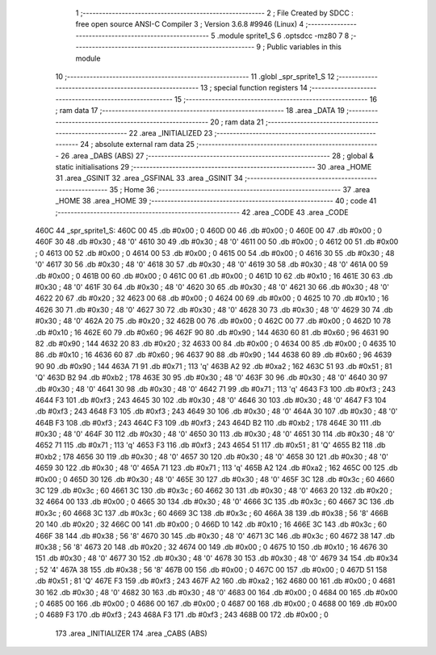                               1 ;--------------------------------------------------------
                              2 ; File Created by SDCC : free open source ANSI-C Compiler
                              3 ; Version 3.6.8 #9946 (Linux)
                              4 ;--------------------------------------------------------
                              5 	.module sprite1_S
                              6 	.optsdcc -mz80
                              7 	
                              8 ;--------------------------------------------------------
                              9 ; Public variables in this module
                             10 ;--------------------------------------------------------
                             11 	.globl _spr_sprite1_S
                             12 ;--------------------------------------------------------
                             13 ; special function registers
                             14 ;--------------------------------------------------------
                             15 ;--------------------------------------------------------
                             16 ; ram data
                             17 ;--------------------------------------------------------
                             18 	.area _DATA
                             19 ;--------------------------------------------------------
                             20 ; ram data
                             21 ;--------------------------------------------------------
                             22 	.area _INITIALIZED
                             23 ;--------------------------------------------------------
                             24 ; absolute external ram data
                             25 ;--------------------------------------------------------
                             26 	.area _DABS (ABS)
                             27 ;--------------------------------------------------------
                             28 ; global & static initialisations
                             29 ;--------------------------------------------------------
                             30 	.area _HOME
                             31 	.area _GSINIT
                             32 	.area _GSFINAL
                             33 	.area _GSINIT
                             34 ;--------------------------------------------------------
                             35 ; Home
                             36 ;--------------------------------------------------------
                             37 	.area _HOME
                             38 	.area _HOME
                             39 ;--------------------------------------------------------
                             40 ; code
                             41 ;--------------------------------------------------------
                             42 	.area _CODE
                             43 	.area _CODE
   460C                      44 _spr_sprite1_S:
   460C 00                   45 	.db #0x00	; 0
   460D 00                   46 	.db #0x00	; 0
   460E 00                   47 	.db #0x00	; 0
   460F 30                   48 	.db #0x30	; 48	'0'
   4610 30                   49 	.db #0x30	; 48	'0'
   4611 00                   50 	.db #0x00	; 0
   4612 00                   51 	.db #0x00	; 0
   4613 00                   52 	.db #0x00	; 0
   4614 00                   53 	.db #0x00	; 0
   4615 00                   54 	.db #0x00	; 0
   4616 30                   55 	.db #0x30	; 48	'0'
   4617 30                   56 	.db #0x30	; 48	'0'
   4618 30                   57 	.db #0x30	; 48	'0'
   4619 30                   58 	.db #0x30	; 48	'0'
   461A 00                   59 	.db #0x00	; 0
   461B 00                   60 	.db #0x00	; 0
   461C 00                   61 	.db #0x00	; 0
   461D 10                   62 	.db #0x10	; 16
   461E 30                   63 	.db #0x30	; 48	'0'
   461F 30                   64 	.db #0x30	; 48	'0'
   4620 30                   65 	.db #0x30	; 48	'0'
   4621 30                   66 	.db #0x30	; 48	'0'
   4622 20                   67 	.db #0x20	; 32
   4623 00                   68 	.db #0x00	; 0
   4624 00                   69 	.db #0x00	; 0
   4625 10                   70 	.db #0x10	; 16
   4626 30                   71 	.db #0x30	; 48	'0'
   4627 30                   72 	.db #0x30	; 48	'0'
   4628 30                   73 	.db #0x30	; 48	'0'
   4629 30                   74 	.db #0x30	; 48	'0'
   462A 20                   75 	.db #0x20	; 32
   462B 00                   76 	.db #0x00	; 0
   462C 00                   77 	.db #0x00	; 0
   462D 10                   78 	.db #0x10	; 16
   462E 60                   79 	.db #0x60	; 96
   462F 90                   80 	.db #0x90	; 144
   4630 60                   81 	.db #0x60	; 96
   4631 90                   82 	.db #0x90	; 144
   4632 20                   83 	.db #0x20	; 32
   4633 00                   84 	.db #0x00	; 0
   4634 00                   85 	.db #0x00	; 0
   4635 10                   86 	.db #0x10	; 16
   4636 60                   87 	.db #0x60	; 96
   4637 90                   88 	.db #0x90	; 144
   4638 60                   89 	.db #0x60	; 96
   4639 90                   90 	.db #0x90	; 144
   463A 71                   91 	.db #0x71	; 113	'q'
   463B A2                   92 	.db #0xa2	; 162
   463C 51                   93 	.db #0x51	; 81	'Q'
   463D B2                   94 	.db #0xb2	; 178
   463E 30                   95 	.db #0x30	; 48	'0'
   463F 30                   96 	.db #0x30	; 48	'0'
   4640 30                   97 	.db #0x30	; 48	'0'
   4641 30                   98 	.db #0x30	; 48	'0'
   4642 71                   99 	.db #0x71	; 113	'q'
   4643 F3                  100 	.db #0xf3	; 243
   4644 F3                  101 	.db #0xf3	; 243
   4645 30                  102 	.db #0x30	; 48	'0'
   4646 30                  103 	.db #0x30	; 48	'0'
   4647 F3                  104 	.db #0xf3	; 243
   4648 F3                  105 	.db #0xf3	; 243
   4649 30                  106 	.db #0x30	; 48	'0'
   464A 30                  107 	.db #0x30	; 48	'0'
   464B F3                  108 	.db #0xf3	; 243
   464C F3                  109 	.db #0xf3	; 243
   464D B2                  110 	.db #0xb2	; 178
   464E 30                  111 	.db #0x30	; 48	'0'
   464F 30                  112 	.db #0x30	; 48	'0'
   4650 30                  113 	.db #0x30	; 48	'0'
   4651 30                  114 	.db #0x30	; 48	'0'
   4652 71                  115 	.db #0x71	; 113	'q'
   4653 F3                  116 	.db #0xf3	; 243
   4654 51                  117 	.db #0x51	; 81	'Q'
   4655 B2                  118 	.db #0xb2	; 178
   4656 30                  119 	.db #0x30	; 48	'0'
   4657 30                  120 	.db #0x30	; 48	'0'
   4658 30                  121 	.db #0x30	; 48	'0'
   4659 30                  122 	.db #0x30	; 48	'0'
   465A 71                  123 	.db #0x71	; 113	'q'
   465B A2                  124 	.db #0xa2	; 162
   465C 00                  125 	.db #0x00	; 0
   465D 30                  126 	.db #0x30	; 48	'0'
   465E 30                  127 	.db #0x30	; 48	'0'
   465F 3C                  128 	.db #0x3c	; 60
   4660 3C                  129 	.db #0x3c	; 60
   4661 3C                  130 	.db #0x3c	; 60
   4662 30                  131 	.db #0x30	; 48	'0'
   4663 20                  132 	.db #0x20	; 32
   4664 00                  133 	.db #0x00	; 0
   4665 30                  134 	.db #0x30	; 48	'0'
   4666 3C                  135 	.db #0x3c	; 60
   4667 3C                  136 	.db #0x3c	; 60
   4668 3C                  137 	.db #0x3c	; 60
   4669 3C                  138 	.db #0x3c	; 60
   466A 38                  139 	.db #0x38	; 56	'8'
   466B 20                  140 	.db #0x20	; 32
   466C 00                  141 	.db #0x00	; 0
   466D 10                  142 	.db #0x10	; 16
   466E 3C                  143 	.db #0x3c	; 60
   466F 38                  144 	.db #0x38	; 56	'8'
   4670 30                  145 	.db #0x30	; 48	'0'
   4671 3C                  146 	.db #0x3c	; 60
   4672 38                  147 	.db #0x38	; 56	'8'
   4673 20                  148 	.db #0x20	; 32
   4674 00                  149 	.db #0x00	; 0
   4675 10                  150 	.db #0x10	; 16
   4676 30                  151 	.db #0x30	; 48	'0'
   4677 30                  152 	.db #0x30	; 48	'0'
   4678 30                  153 	.db #0x30	; 48	'0'
   4679 34                  154 	.db #0x34	; 52	'4'
   467A 38                  155 	.db #0x38	; 56	'8'
   467B 00                  156 	.db #0x00	; 0
   467C 00                  157 	.db #0x00	; 0
   467D 51                  158 	.db #0x51	; 81	'Q'
   467E F3                  159 	.db #0xf3	; 243
   467F A2                  160 	.db #0xa2	; 162
   4680 00                  161 	.db #0x00	; 0
   4681 30                  162 	.db #0x30	; 48	'0'
   4682 30                  163 	.db #0x30	; 48	'0'
   4683 00                  164 	.db #0x00	; 0
   4684 00                  165 	.db #0x00	; 0
   4685 00                  166 	.db #0x00	; 0
   4686 00                  167 	.db #0x00	; 0
   4687 00                  168 	.db #0x00	; 0
   4688 00                  169 	.db #0x00	; 0
   4689 F3                  170 	.db #0xf3	; 243
   468A F3                  171 	.db #0xf3	; 243
   468B 00                  172 	.db #0x00	; 0
                            173 	.area _INITIALIZER
                            174 	.area _CABS (ABS)
